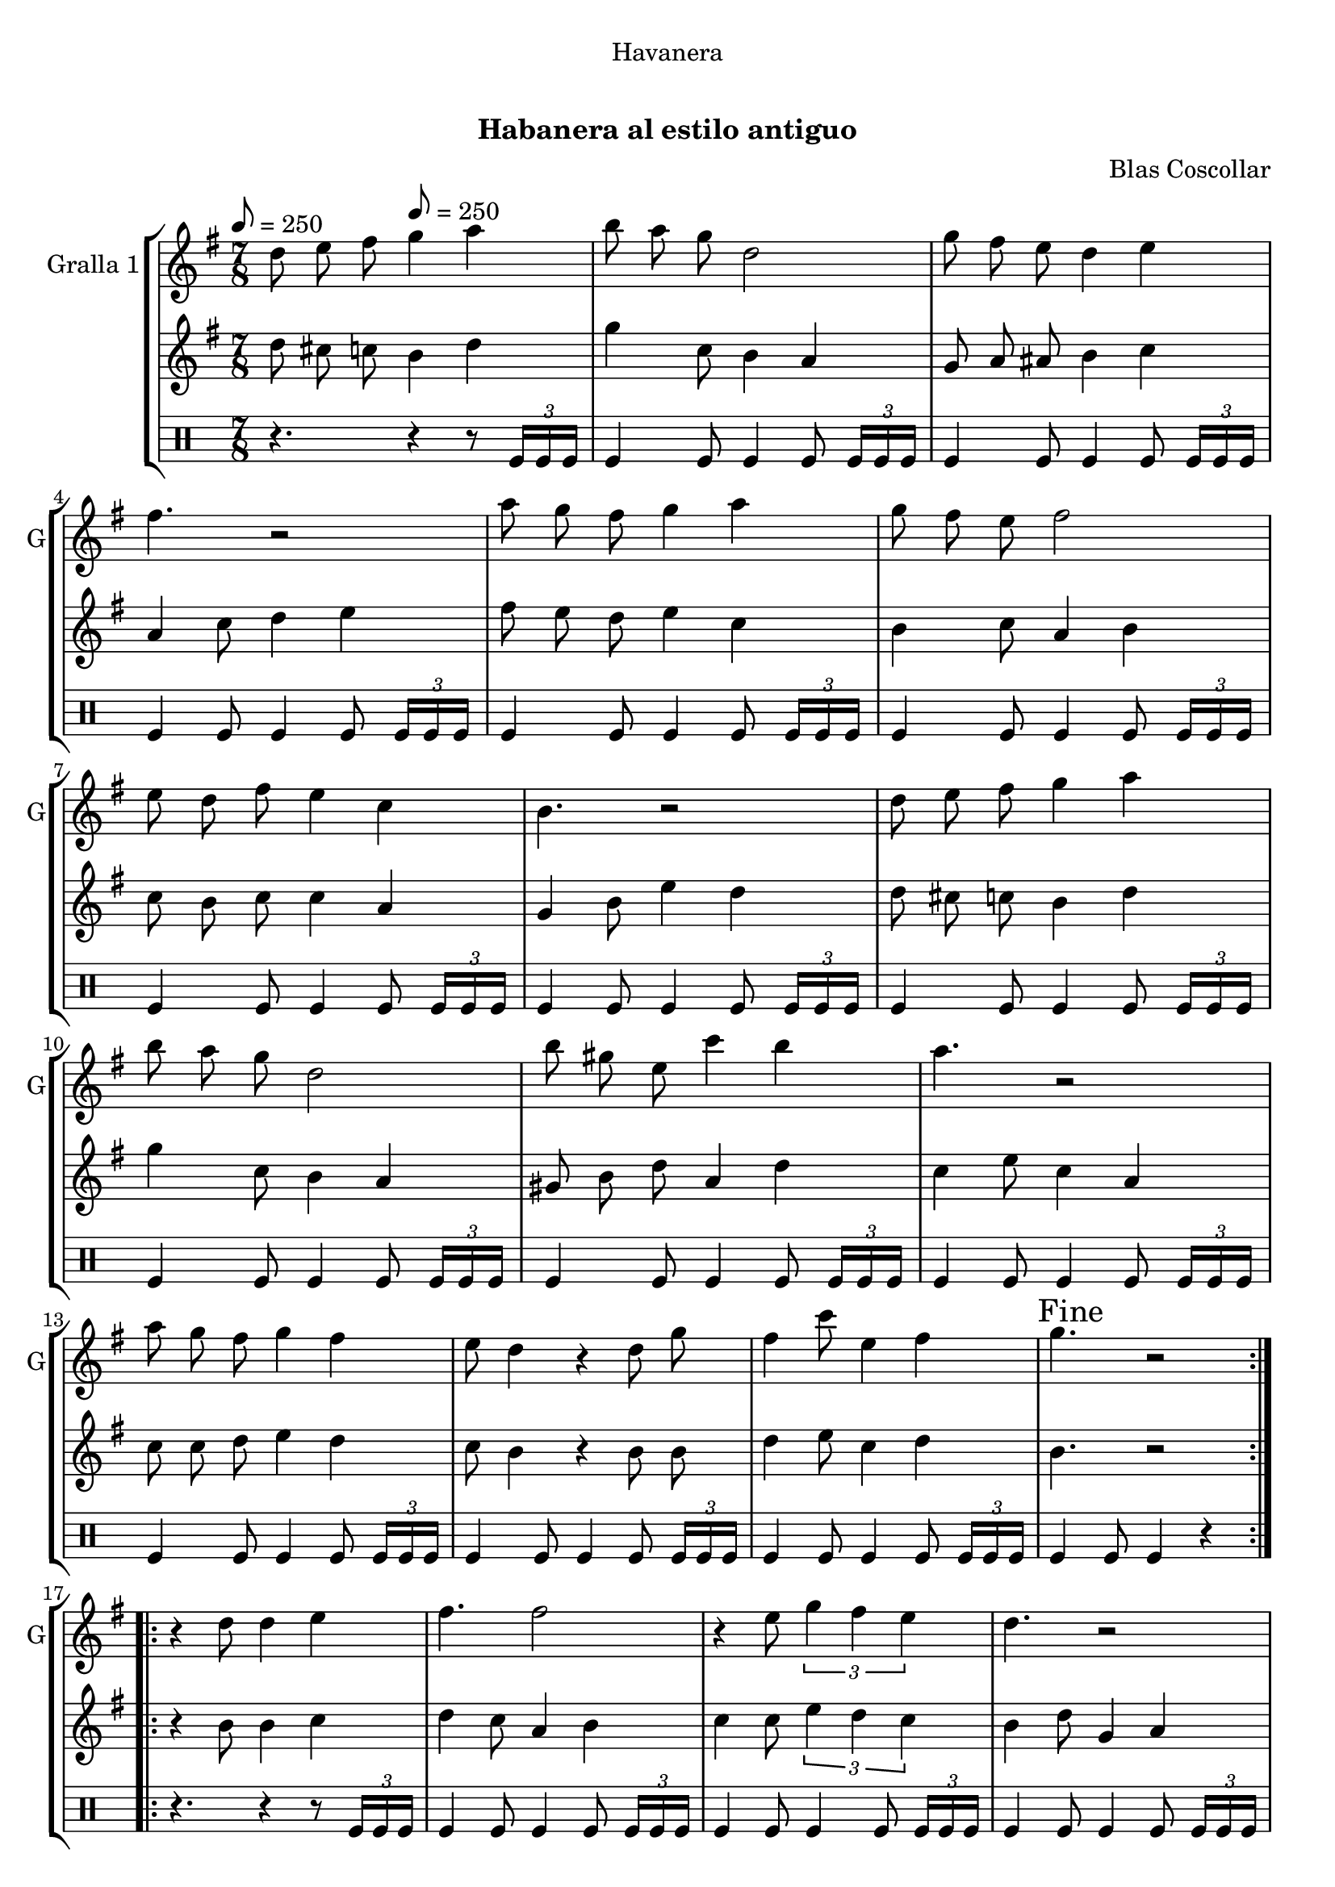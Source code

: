 \version "2.22.1"

\header {
  dedication="Havanera"
  title="   "
  subtitle="Habanera al estilo antiguo"
  subsubtitle=""
  poet=""
  meter=""
  piece=""
  composer="Blas Coscollar"
  arranger=""
  opus=""
  instrument=""
  copyright="     "
  tagline="  "
}

liniaroAa =
\relative d''
{
  \clef treble
  \key g \major
  \time 7/8
  \repeat volta 2 { d8 e fis \tempo 8 = 250 g4 a  |
  b8 a g d2  |
  g8 fis e d4 e  |
  fis4. r2  |
  %05
  a8 g fis g4 a  |
  g8 fis e fis2  |
  e8 d fis e4 c  |
  b4. r2  |
  d8 e fis g4 a  |
  %10
  b8 a g d2  |
  b'8 gis e c'4 b  |
  a4. r2  |
  a8 g fis g4 fis  |
  e8 d4 r d8 g  |
  %15
  fis4 c'8 e,4 fis  |
  \mark "Fine" g4. r2  | }
  \repeat volta 2 { r4 d8 d4 e  |
  fis4. fis2  |
  r4 e8 \times 2/3 { g4 fis e }  |
  %20
  d4. r2  |
  r4 b'8 a4 g  |
  g4. fis2  |
  r4 d8 \times 2/3 { a'4 g a }  |
  b4. r2  |
  %25
  r4 d,8 d4 e  |
  fis4. fis2  |
  r4 e8 \times 2/3 { g4 fis e }  |
  d4. r2  |
  r4 d8 d4 g  |
  %30
  e8 e e e4 g  |
  fis8 fis d a'4 fis  |
  \mark "D.C. al Fine" g4. r2  \bar "|."
  }
}

liniaroAb =
\relative d''
{
  \tempo 8 = 250
  \clef treble
  \key g \major
  \time 7/8
  \repeat volta 2 { d8 cis c b4 d  |
  g4 c,8 b4 a  |
  g8 a ais b4 c  |
  a4 c8 d4 e  |
  %05
  fis8 e d e4 c  |
  b4 c8 a4 b  |
  c8 b c c4 a  |
  g4 b8 e4 d  |
  d8 cis c b4 d  |
  %10
  g4 c,8 b4 a  |
  gis8 b d a4 d  |
  c4 e8 c4 a  |
  c8 c d e4 d  |
  c8 b4 r b8 b  |
  %15
  d4 e8 c4 d  |
  b4. r2  | }
  \repeat volta 2 { r4 b8 b4 c  |
  d4 c8 a4 b  |
  c4 c8 \times 2/3 { e4 d c }  |
  %20
  b4 d8 g,4 a  |
  b4 g8 d'4 b  |
  c4 a8 d4 e  |
  d4 d8 \times 2/3 { dis4 dis dis }  |
  d4 g,8 b4 e  |
  %25
  d4 b8 b4 c  |
  d4 c8 a4 b  |
  c4 c8 \times 2/3 { e4 d c }  |
  b4 b8 g4 a  |
  b4 b8 b4 b  |
  %30
  c4 c8 c4 a  |
  d8 d c c4 d  |
  b4. r2  \bar "|."
  }
}

liniaroAc =
\drummode
{
  \tempo 8 = 250
  \time 7/8
  \repeat volta 2 { r4. r4 r8 \times 2/3 { tomfl16 tomfl tomfl }  |
  tomfl4 tomfl8 tomfl4 tomfl8 \times 2/3 { tomfl16 tomfl tomfl }  |
  tomfl4 tomfl8 tomfl4 tomfl8 \times 2/3 { tomfl16 tomfl tomfl }  |
  tomfl4 tomfl8 tomfl4 tomfl8 \times 2/3 { tomfl16 tomfl tomfl }  |
  %05
  tomfl4 tomfl8 tomfl4 tomfl8 \times 2/3 { tomfl16 tomfl tomfl }  |
  tomfl4 tomfl8 tomfl4 tomfl8 \times 2/3 { tomfl16 tomfl tomfl }  |
  tomfl4 tomfl8 tomfl4 tomfl8 \times 2/3 { tomfl16 tomfl tomfl }  |
  tomfl4 tomfl8 tomfl4 tomfl8 \times 2/3 { tomfl16 tomfl tomfl }  |
  tomfl4 tomfl8 tomfl4 tomfl8 \times 2/3 { tomfl16 tomfl tomfl }  |
  %10
  tomfl4 tomfl8 tomfl4 tomfl8 \times 2/3 { tomfl16 tomfl tomfl }  |
  tomfl4 tomfl8 tomfl4 tomfl8 \times 2/3 { tomfl16 tomfl tomfl }  |
  tomfl4 tomfl8 tomfl4 tomfl8 \times 2/3 { tomfl16 tomfl tomfl }  |
  tomfl4 tomfl8 tomfl4 tomfl8 \times 2/3 { tomfl16 tomfl tomfl }  |
  tomfl4 tomfl8 tomfl4 tomfl8 \times 2/3 { tomfl16 tomfl tomfl }  |
  %15
  tomfl4 tomfl8 tomfl4 tomfl8 \times 2/3 { tomfl16 tomfl tomfl }  |
  tomfl4 tomfl8 tomfl4 r  | }
  \repeat volta 2 { r4. r4 r8 \times 2/3 { tomfl16 tomfl tomfl }  |
  tomfl4 tomfl8 tomfl4 tomfl8 \times 2/3 { tomfl16 tomfl tomfl }  |
  tomfl4 tomfl8 tomfl4 tomfl8 \times 2/3 { tomfl16 tomfl tomfl }  |
  %20
  tomfl4 tomfl8 tomfl4 tomfl8 \times 2/3 { tomfl16 tomfl tomfl }  |
  tomfl4 tomfl8 tomfl4 tomfl8 \times 2/3 { tomfl16 tomfl tomfl }  |
  tomfl4 tomfl8 tomfl4 tomfl8 \times 2/3 { tomfl16 tomfl tomfl }  |
  tomfl4 tomfl8 tomfl4 tomfl8 \times 2/3 { tomfl16 tomfl tomfl }  |
  tomfl4 tomfl8 tomfl4 tomfl8 \times 2/3 { tomfl16 tomfl tomfl }  |
  %25
  tomfl4 tomfl8 tomfl4 tomfl8 \times 2/3 { tomfl16 tomfl tomfl }  |
  tomfl4 tomfl8 tomfl4 tomfl8 \times 2/3 { tomfl16 tomfl tomfl }  |
  tomfl4 tomfl8 tomfl4 tomfl8 \times 2/3 { tomfl16 tomfl tomfl }  |
  tomfl4 tomfl8 tomfl4 tomfl8 \times 2/3 { tomfl16 tomfl tomfl }  |
  tomfl4 tomfl8 tomfl4 tomfl8 \times 2/3 { tomfl16 tomfl tomfl }  |
  %30
  tomfl4 tomfl8 tomfl4 tomfl8 \times 2/3 { tomfl16 tomfl tomfl }  |
  tomfl4 tomfl8 tomfl4 tomfl8 \times 2/3 { tomfl16 tomfl tomfl }  |
  tomfl4 tomfl8 tomfl4 r  \bar "|."
  }
}

\bookpart {
  \score {
    \new StaffGroup {
      \override Score.RehearsalMark #'self-alignment-X = #LEFT
      <<
        \new Staff \with {instrumentName = #"Gralla 1" shortInstrumentName = #"G"} \liniaroAa
        \new Staff \with {instrumentName = #"" shortInstrumentName = #" "} \liniaroAb
        \new DrumStaff \with {instrumentName = #"" shortInstrumentName = #" "} \liniaroAc
      >>
    }
    \layout {}
  }
  \score { \unfoldRepeats
    \new StaffGroup {
      \override Score.RehearsalMark #'self-alignment-X = #LEFT
      <<
        \new Staff \with {instrumentName = #"Gralla 1" shortInstrumentName = #"G"} \liniaroAa
        \new Staff \with {instrumentName = #"" shortInstrumentName = #" "} \liniaroAb
        \new DrumStaff \with {instrumentName = #"" shortInstrumentName = #" "} \liniaroAc
      >>
    }
    \midi {}
  }
}

\bookpart {
  \header {instrument="Gralla 1"}
  \score {
    \new StaffGroup {
      \override Score.RehearsalMark #'self-alignment-X = #LEFT
      <<
        \new Staff \liniaroAa
      >>
    }
    \layout {}
  }
  \score { \unfoldRepeats
    \new StaffGroup {
      \override Score.RehearsalMark #'self-alignment-X = #LEFT
      <<
        \new Staff \liniaroAa
      >>
    }
    \midi {}
  }
}

\bookpart {
  \header {instrument=""}
  \score {
    \new StaffGroup {
      \override Score.RehearsalMark #'self-alignment-X = #LEFT
      <<
        \new Staff \liniaroAb
      >>
    }
    \layout {}
  }
  \score { \unfoldRepeats
    \new StaffGroup {
      \override Score.RehearsalMark #'self-alignment-X = #LEFT
      <<
        \new Staff \liniaroAb
      >>
    }
    \midi {}
  }
}

\bookpart {
  \header {instrument=""}
  \score {
    \new StaffGroup {
      \override Score.RehearsalMark #'self-alignment-X = #LEFT
      <<
        \new DrumStaff \liniaroAc
      >>
    }
    \layout {}
  }
  \score { \unfoldRepeats
    \new StaffGroup {
      \override Score.RehearsalMark #'self-alignment-X = #LEFT
      <<
        \new DrumStaff \liniaroAc
      >>
    }
    \midi {}
  }
}

